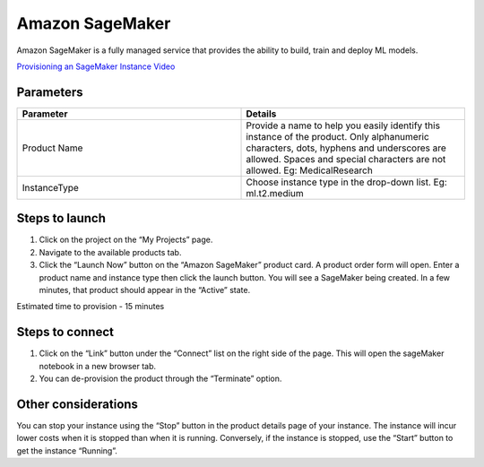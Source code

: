 Amazon SageMaker
================

Amazon SageMaker is a fully managed service that provides the ability to build, train and deploy ML models.

`Provisioning an SageMaker Instance Video <https://youtu.be/CIF3uF-W2dU>`_

Parameters
----------

.. list-table:: 
   :widths: 50, 50
   :header-rows: 1

   * - Parameter
     - Details
   * - Product Name
     - Provide a name to help you easily identify this instance of the product. Only alphanumeric characters, dots, hyphens and underscores are allowed. Spaces and special characters are not allowed. Eg: MedicalResearch
   * - InstanceType
     - Choose instance type in the drop-down list. Eg: ml.t2.medium

.. image:: images/sagemaker.png

Steps to launch
-----------------

1. Click on the project on the “My Projects” page.
2. Navigate to the available products tab.
3. Click the “Launch Now” button on the  “Amazon SageMaker” product card. A product order form will open. Enter a product name and instance type then click the launch button. You will see a SageMaker being created. In a few minutes, that product should appear in the “Active” state.

Estimated time to provision -  15 minutes

Steps to connect 
-----------------

1. Click on the “Link” button under the “Connect” list on the right side of the page. This will open the sageMaker notebook in a new browser tab. 
2. You can de-provision the product through the “Terminate” option.

.. image:: images/sage-actions.png

Other considerations
---------------------
You can stop your instance using the “Stop” button in the product details page of your instance. The instance will incur lower costs when it is stopped than when it is running. Conversely, if the instance is stopped, use the “Start” button to get the instance “Running”.


